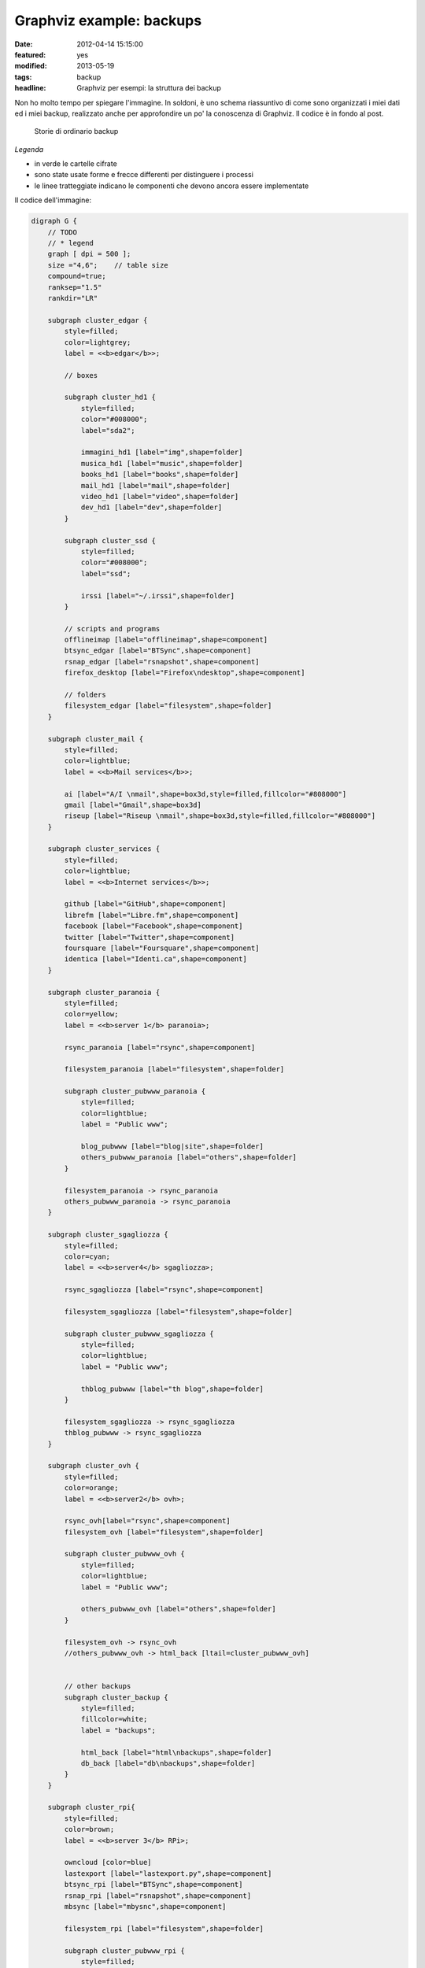 Graphviz example: backups
=========================

:date: 2012-04-14 15:15:00
:featured: yes
:modified: 2013-05-19
:tags: backup
:headline: Graphviz per esempi: la struttura dei backup

Non ho molto tempo per spiegare l'immagine. In soldoni, è uno schema
riassuntivo di come sono organizzati i miei dati ed i miei backup,
realizzato anche per approfondire un po' la conoscenza di Graphviz. Il
codice è in fondo al post.

.. figure:: {filename}/images/backup.png


   Storie di ordinario backup


*Legenda*

- in verde le cartelle cifrate
- sono state usate forme e frecce differenti per distinguere i processi
- le linee tratteggiate indicano le componenti che devono ancora essere
  implementate

Il codice dell'immagine:

.. code-block:: bash

    digraph G {
        // TODO
        // * legend
        graph [ dpi = 500 ];
        size ="4,6";    // table size
        compound=true;
        ranksep="1.5"
        rankdir="LR"

        subgraph cluster_edgar {
            style=filled;
            color=lightgrey;
            label = <<b>edgar</b>>;

            // boxes

            subgraph cluster_hd1 {
                style=filled;
                color="#008000";
                label="sda2";

                immagini_hd1 [label="img",shape=folder]
                musica_hd1 [label="music",shape=folder]
                books_hd1 [label="books",shape=folder]
                mail_hd1 [label="mail",shape=folder]
                video_hd1 [label="video",shape=folder]
                dev_hd1 [label="dev",shape=folder]
            }
            
            subgraph cluster_ssd {
                style=filled;
                color="#008000";
                label="ssd";

                irssi [label="~/.irssi",shape=folder]
            }

            // scripts and programs
            offlineimap [label="offlineimap",shape=component]
            btsync_edgar [label="BTSync",shape=component]
            rsnap_edgar [label="rsnapshot",shape=component]
            firefox_desktop [label="Firefox\ndesktop",shape=component]
            
            // folders
            filesystem_edgar [label="filesystem",shape=folder]
        }

        subgraph cluster_mail {
            style=filled;
            color=lightblue;
            label = <<b>Mail services</b>>;

            ai [label="A/I \nmail",shape=box3d,style=filled,fillcolor="#808000"]
            gmail [label="Gmail",shape=box3d]
            riseup [label="Riseup \nmail",shape=box3d,style=filled,fillcolor="#808000"]
        }

        subgraph cluster_services {
            style=filled;
            color=lightblue;
            label = <<b>Internet services</b>>;

            github [label="GitHub",shape=component]
            librefm [label="Libre.fm",shape=component]
            facebook [label="Facebook",shape=component]
            twitter [label="Twitter",shape=component]
            foursquare [label="Foursquare",shape=component]
            identica [label="Identi.ca",shape=component]
        }

        subgraph cluster_paranoia {
            style=filled;
            color=yellow;
            label = <<b>server 1</b> paranoia>;

            rsync_paranoia [label="rsync",shape=component]

            filesystem_paranoia [label="filesystem",shape=folder]
            
            subgraph cluster_pubwww_paranoia {
                style=filled;
                color=lightblue;
                label = "Public www";
                
                blog_pubwww [label="blog|site",shape=folder]
                others_pubwww_paranoia [label="others",shape=folder]
            }

            filesystem_paranoia -> rsync_paranoia
            others_pubwww_paranoia -> rsync_paranoia
        }

        subgraph cluster_sgagliozza {
            style=filled;
            color=cyan;
            label = <<b>server4</b> sgagliozza>;

            rsync_sgagliozza [label="rsync",shape=component]

            filesystem_sgagliozza [label="filesystem",shape=folder]

            subgraph cluster_pubwww_sgagliozza {
                style=filled;
                color=lightblue;
                label = "Public www";

                thblog_pubwww [label="th blog",shape=folder]
            }

            filesystem_sgagliozza -> rsync_sgagliozza
            thblog_pubwww -> rsync_sgagliozza
        }

        subgraph cluster_ovh {
            style=filled;
            color=orange;
            label = <<b>server2</b> ovh>;

            rsync_ovh[label="rsync",shape=component]
            filesystem_ovh [label="filesystem",shape=folder]
            
            subgraph cluster_pubwww_ovh {
                style=filled;
                color=lightblue;
                label = "Public www";

                others_pubwww_ovh [label="others",shape=folder]
            }

            filesystem_ovh -> rsync_ovh
            //others_pubwww_ovh -> html_back [ltail=cluster_pubwww_ovh]


            // other backups
            subgraph cluster_backup {
                style=filled;
                fillcolor=white;
                label = "backups";

                html_back [label="html\nbackups",shape=folder]
                db_back [label="db\nbackups",shape=folder]
            }
        }

        subgraph cluster_rpi{
            style=filled;
            color=brown;
            label = <<b>server 3</b> RPi>;

            owncloud [color=blue]
            lastexport [label="lastexport.py",shape=component]
            btsync_rpi [label="BTSync",shape=component]
            rsnap_rpi [label="rsnapshot",shape=component]
            mbsync [label="mbysnc",shape=component]

            filesystem_rpi [label="filesystem",shape=folder]

            subgraph cluster_pubwww_rpi {
                style=filled;
                color=lightblue;
                label = "Public www";

                owncloud [label="owncloud",shape=component]
                ttrss [label="TT-RSS",shape=component]
                videodb [label="VideoDB",shape=component]
                thinkup [label="ThinkUp",shape=component]
                fsyncms [label="FSyncMS",shape=component]
            }

            // owncloud backups
            subgraph cluster_owncloud_backup {
                style=filled;
                fillcolor=green;
                label = "RPi storage";

                immagini_back [label="img",shape=folder]
                video_back [label="video",shape=folder]
                musica_back [label="music",shape=folder]
                books_back [label="books",shape=folder]
                mail_back [label="mail",shape=folder]
                data_back [label="data\nbackups",shape=folder]
                dev_back [label="dev",shape=folder]
                firefox_back [label="Firefox",shape=folder]
                irssi_back [label="~/.irssi",shape=folder]
            }
        }

        subgraph cluster_android {
            style=filled;
            color=pink;
            label = <<b>Android</b>>;

            sms [label="Android \nSMS",shape=box3d]
            calendar [label="calendar",shape=component]
            contacts [label="contacts",shape=component]
            chatmobile [label="Gtalk\nmobile",shape=egg]
            ttrssmobile [label="TT-RSS\nmobile",shape=component]
            webdav [label="webDAV",shape=component]
            firefox_android [label="Firefox",shape=component]
        }

        chat [label="Gtalk\ndesktop|web\nlogs",shape=egg]
        
        // ## bindings ##

        // browser
        firefox_desktop -> fsyncms -> firefox_back -> firefox_android

        // chat
        irssi -> btsync_edgar
        irssi_back -> btsync_rpi
        chat -> gmail
        chatmobile -> gmail

        // android
        owncloud -> calendar [dir=both,style=dashed]
        owncloud -> contacts [dir=both,style=dashed]
        ttrss -> ttrssmobile
        webdav -> owncloud

        // server backups
        btsync_edgar -> btsync_rpi [color=forestgreen,dir=both]
        filesystem_edgar -> rsnap_edgar -> dev_hd1 -> btsync_edgar[color=forestgreen]
        //owncloud -> dev_hd1 [label="dd",ltail="cluster_rpi"]
        rsync_paranoia -> rsnap_rpi
        rsync_ovh -> rsnap_rpi
        rsync_sgagliozza -> rsnap_rpi
        rsnap_rpi -> dev_back
        filesystem_rpi -> rsnap_rpi
        btsync_rpi -> dev_back

        // service backups
        github -> data_back [style=dashed]
        librefm -> lastexport -> data_back [style=dashed]
        facebook -> thinkup
        twitter -> thinkup
        foursquare -> thinkup
        html_back -> rsync_ovh
        db_back -> rsync_ovh
        btsync_rpi -> data_back [style=dashed]

        // mail - sms
        sms -> gmail
        gmail -> offlineimap [dir=both]
        ai -> offlineimap [dir=both]
        riseup -> offlineimap [dir=both]
        offlineimap -> mail_hd1
        gmail -> mbsync [dir=both]
        ai -> mbsync [dir=both]
        riseup -> mbsync [dir=both]
        mbsync -> mail_back
        
        // immagini
        immagini_hd1 -> btsync_edgar
        immagini_back -> owncloud
        btsync_rpi -> immagini_back

        // video
        video_hd1 -> btsync_edgar 
        video_back -> owncloud
        btsync_rpi -> video_back

        // musica
        musica_hd1 -> btsync_edgar [style=dashed]
        musica_back -> owncloud
        btsync_rpi -> musica_back [style=dashed]

        // libri
        books_hd1 -> btsync_edgar 
        books_back -> owncloud
        btsync_rpi -> books_back
    }

